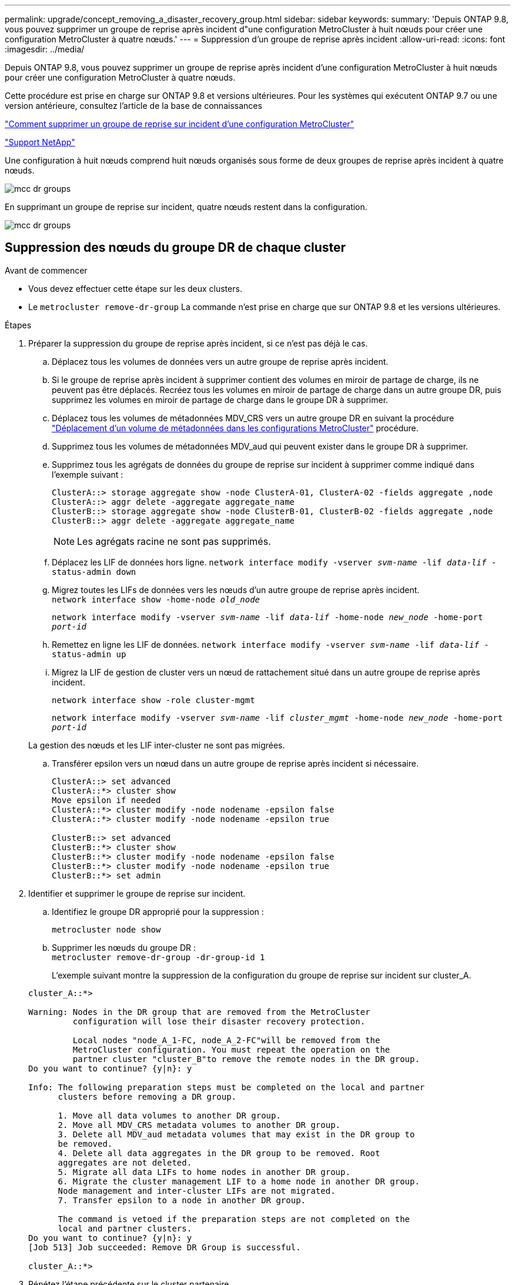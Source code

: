 ---
permalink: upgrade/concept_removing_a_disaster_recovery_group.html 
sidebar: sidebar 
keywords:  
summary: 'Depuis ONTAP 9.8, vous pouvez supprimer un groupe de reprise après incident d"une configuration MetroCluster à huit nœuds pour créer une configuration MetroCluster à quatre nœuds.' 
---
= Suppression d'un groupe de reprise après incident
:allow-uri-read: 
:icons: font
:imagesdir: ../media/


[role="lead"]
Depuis ONTAP 9.8, vous pouvez supprimer un groupe de reprise après incident d'une configuration MetroCluster à huit nœuds pour créer une configuration MetroCluster à quatre nœuds.

Cette procédure est prise en charge sur ONTAP 9.8 et versions ultérieures. Pour les systèmes qui exécutent ONTAP 9.7 ou une version antérieure, consultez l'article de la base de connaissances

link:https://kb.netapp.com/Advice_and_Troubleshooting/Data_Protection_and_Security/MetroCluster/How_to_remove_a_DR-Group_from_a_MetroCluster["Comment supprimer un groupe de reprise sur incident d'une configuration MetroCluster"]

https://mysupport.netapp.com/site/global/dashboard["Support NetApp"]

Une configuration à huit nœuds comprend huit nœuds organisés sous forme de deux groupes de reprise après incident à quatre nœuds.

image::../media/mcc_dr_groups_8_node.gif[mcc dr groups, nœud 8]

En supprimant un groupe de reprise sur incident, quatre nœuds restent dans la configuration.

image::../media/mcc_dr_groups_4_node.gif[mcc dr groups, nœud 4]



== Suppression des nœuds du groupe DR de chaque cluster

.Avant de commencer
* Vous devez effectuer cette étape sur les deux clusters.
* Le `metrocluster remove-dr-group` La commande n'est prise en charge que sur ONTAP 9.8 et les versions ultérieures.


.Étapes
. Préparer la suppression du groupe de reprise après incident, si ce n'est pas déjà le cas.
+
.. Déplacez tous les volumes de données vers un autre groupe de reprise après incident.
.. Si le groupe de reprise après incident à supprimer contient des volumes en miroir de partage de charge, ils ne peuvent pas être déplacés.  Recréez tous les volumes en miroir de partage de charge dans un autre groupe DR, puis supprimez les volumes en miroir de partage de charge dans le groupe DR à supprimer.
.. Déplacez tous les volumes de métadonnées MDV_CRS vers un autre groupe DR en suivant la procédure link:https://docs.netapp.com/us-en/ontap-metrocluster/upgrade/task_move_a_metadata_volume_in_mcc_configurations.html["Déplacement d'un volume de métadonnées dans les configurations MetroCluster"] procédure.
.. Supprimez tous les volumes de métadonnées MDV_aud qui peuvent exister dans le groupe DR à supprimer.
.. Supprimez tous les agrégats de données du groupe de reprise sur incident à supprimer comme indiqué dans l'exemple suivant :
+
[listing]
----
ClusterA::> storage aggregate show -node ClusterA-01, ClusterA-02 -fields aggregate ,node
ClusterA::> aggr delete -aggregate aggregate_name
ClusterB::> storage aggregate show -node ClusterB-01, ClusterB-02 -fields aggregate ,node
ClusterB::> aggr delete -aggregate aggregate_name
----
+

NOTE: Les agrégats racine ne sont pas supprimés.

.. Déplacez les LIF de données hors ligne.
`network interface modify -vserver _svm-name_ -lif _data-lif_ -status-admin down`
.. Migrez toutes les LIFs de données vers les nœuds d'un autre groupe de reprise après incident. +
`network interface show -home-node _old_node_`
+
`network interface modify -vserver _svm-name_ -lif _data-lif_ -home-node _new_node_ -home-port _port-id_`

.. Remettez en ligne les LIF de données.
`network interface modify -vserver _svm-name_ -lif _data-lif_ -status-admin up`
.. Migrez la LIF de gestion de cluster vers un nœud de rattachement situé dans un autre groupe de reprise après incident.
+
`network interface show -role cluster-mgmt`

+
`network interface modify -vserver _svm-name_ -lif _cluster_mgmt_ -home-node _new_node_ -home-port _port-id_`

+
La gestion des nœuds et les LIF inter-cluster ne sont pas migrées.

.. Transférer epsilon vers un nœud dans un autre groupe de reprise après incident si nécessaire.
+
[listing]
----
ClusterA::> set advanced
ClusterA::*> cluster show
Move epsilon if needed
ClusterA::*> cluster modify -node nodename -epsilon false
ClusterA::*> cluster modify -node nodename -epsilon true

ClusterB::> set advanced
ClusterB::*> cluster show
ClusterB::*> cluster modify -node nodename -epsilon false
ClusterB::*> cluster modify -node nodename -epsilon true
ClusterB::*> set admin
----


. Identifier et supprimer le groupe de reprise sur incident.
+
.. Identifiez le groupe DR approprié pour la suppression :
+
`metrocluster node show`

.. Supprimer les nœuds du groupe DR : +
`metrocluster remove-dr-group -dr-group-id 1`
+
L'exemple suivant montre la suppression de la configuration du groupe de reprise sur incident sur cluster_A.

+
[listing]
----
cluster_A::*>

Warning: Nodes in the DR group that are removed from the MetroCluster
         configuration will lose their disaster recovery protection.

         Local nodes "node_A_1-FC, node_A_2-FC"will be removed from the
         MetroCluster configuration. You must repeat the operation on the
         partner cluster "cluster_B"to remove the remote nodes in the DR group.
Do you want to continue? {y|n}: y

Info: The following preparation steps must be completed on the local and partner
      clusters before removing a DR group.

      1. Move all data volumes to another DR group.
      2. Move all MDV_CRS metadata volumes to another DR group.
      3. Delete all MDV_aud metadata volumes that may exist in the DR group to
      be removed.
      4. Delete all data aggregates in the DR group to be removed. Root
      aggregates are not deleted.
      5. Migrate all data LIFs to home nodes in another DR group.
      6. Migrate the cluster management LIF to a home node in another DR group.
      Node management and inter-cluster LIFs are not migrated.
      7. Transfer epsilon to a node in another DR group.

      The command is vetoed if the preparation steps are not completed on the
      local and partner clusters.
Do you want to continue? {y|n}: y
[Job 513] Job succeeded: Remove DR Group is successful.

cluster_A::*>
----


. Répétez l'étape précédente sur le cluster partenaire.
. Si dans une configuration MetroCluster IP, supprimer les connexions MetroCluster sur les nœuds de l'ancien groupe DR.
+
Ces commandes peuvent être émises depuis un cluster et s'appliquer à tout le groupe de reprise sur incident sur les deux clusters.

+
.. Débrancher les connexions :
+
`metrocluster configuration-settings connection disconnect _dr-group-id_`

.. Supprimez les interfaces MetroCluster sur les nœuds de l'ancien groupe DR :
+
`metrocluster configuration-settings interface delete`

.. Supprimez l'ancienne configuration du groupe DR. +
`metrocluster configuration-settings dr-group delete`


. Dissocier les nœuds de l'ancien groupe DR.
+
Vous devez effectuer cette étape sur chaque cluster.

+
.. Définissez le niveau de privilège avancé :
+
`set -privilege advanced`

.. Désactiver le basculement du stockage :
+
`storage failover modify -node _node-name_ -enable false`

.. Dissocier le nœud : +
`cluster unjoin -node _node-name_`
+
Répétez cette étape pour l'autre nœud local de l'ancien groupe DR.

.. Définissez le niveau de privilège admin : +
`set -privilege admin`


. Réactiver la haute disponibilité du cluster dans le nouveau groupe de reprise après incident :
+
`cluster ha modify -configured true`

+
Vous devez effectuer cette étape sur chaque cluster.

. Arrêtez, mettez hors tension et retirez les anciens modules de contrôleur et tiroirs de stockage.

